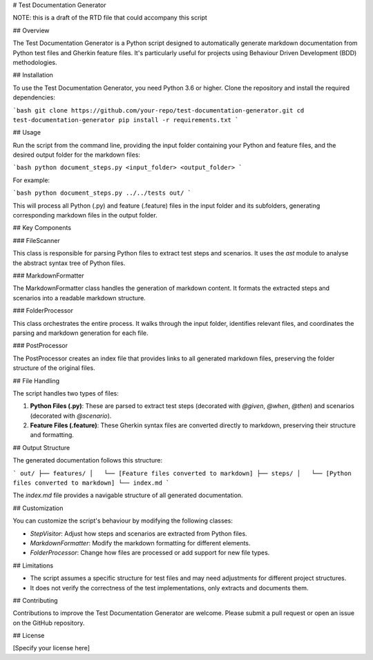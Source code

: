 # Test Documentation Generator

NOTE: this is a draft of the RTD file that could accompany this script

## Overview

The Test Documentation Generator is a Python script designed to automatically generate markdown documentation from Python test files and Gherkin feature files. It's particularly useful for projects using Behaviour Driven Development (BDD) methodologies.

## Installation

To use the Test Documentation Generator, you need Python 3.6 or higher. Clone the repository and install the required dependencies:

```bash
git clone https://github.com/your-repo/test-documentation-generator.git
cd test-documentation-generator
pip install -r requirements.txt
```

## Usage

Run the script from the command line, providing the input folder containing your Python and feature files, and the desired output folder for the markdown files:

```bash
python document_steps.py <input_folder> <output_folder>
```

For example:

```bash
python document_steps.py ../../tests out/
```

This will process all Python (.py) and feature (.feature) files in the input folder and its subfolders, generating corresponding markdown files in the output folder.

## Key Components

### FileScanner

This class is responsible for parsing Python files to extract test steps and scenarios. It uses the `ast` module to analyse the abstract syntax tree of Python files.

### MarkdownFormatter

The MarkdownFormatter class handles the generation of markdown content. It formats the extracted steps and scenarios into a readable markdown structure.

### FolderProcessor

This class orchestrates the entire process. It walks through the input folder, identifies relevant files, and coordinates the parsing and markdown generation for each file.

### PostProcessor

The PostProcessor creates an index file that provides links to all generated markdown files, preserving the folder structure of the original files.

## File Handling

The script handles two types of files:

1. **Python Files (.py)**: These are parsed to extract test steps (decorated with `@given`, `@when`, `@then`) and scenarios (decorated with `@scenario`).

2. **Feature Files (.feature)**: These Gherkin syntax files are converted directly to markdown, preserving their structure and formatting.

## Output Structure

The generated documentation follows this structure:

```
out/
├── features/
│   └── [Feature files converted to markdown]
├── steps/
│   └── [Python files converted to markdown]
└── index.md
```

The `index.md` file provides a navigable structure of all generated documentation.

## Customization

You can customize the script's behaviour by modifying the following classes:

- `StepVisitor`: Adjust how steps and scenarios are extracted from Python files.
- `MarkdownFormatter`: Modify the markdown formatting for different elements.
- `FolderProcessor`: Change how files are processed or add support for new file types.

## Limitations

- The script assumes a specific structure for test files and may need adjustments for different project structures.
- It does not verify the correctness of the test implementations, only extracts and documents them.

## Contributing

Contributions to improve the Test Documentation Generator are welcome. Please submit a pull request or open an issue on the GitHub repository.

## License

[Specify your license here]